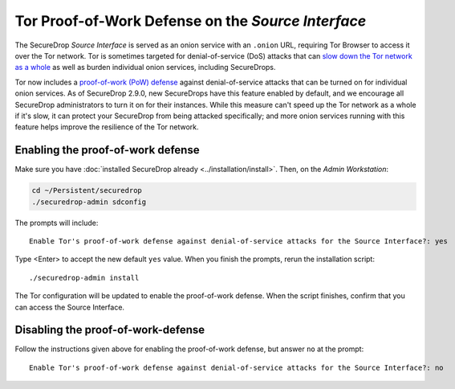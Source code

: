 Tor Proof-of-Work Defense on the *Source Interface*
===================================================

The SecureDrop *Source Interface* is served as an onion service with an
``.onion`` URL, requiring Tor Browser to access it over the Tor network.  Tor is
sometimes targeted for denial-of-service (DoS) attacks that can `slow down the
Tor network as a whole <https://blog.torproject.org/tor-network-ddos-attack/>`_
as well as burden individual onion services, including SecureDrops.

Tor now includes a `proof-of-work (PoW) defense
<https://community.torproject.org/onion-services/ecosystem/technology/pow/>`_
against denial-of-service attacks that can be turned on for individual onion
services.  As of SecureDrop 2.9.0, new SecureDrops have this feature enabled by
default, and we encourage all SecureDrop administrators to turn it on for their
instances.  While this measure can't speed up the Tor network as a whole if it's
slow, it can protect your SecureDrop from being attacked specifically; and more
onion services running with this feature helps improve the resilience of the Tor
network.


Enabling the proof-of-work defense
----------------------------------

Make sure you have :doc:`installed SecureDrop already
<../installation/install>`.  Then, on the *Admin Workstation*:

.. code:: sh

  cd ~/Persistent/securedrop
  ./securedrop-admin sdconfig

The prompts will include::

    Enable Tor's proof-of-work defense against denial-of-service attacks for the Source Interface?: yes

Type <Enter> to accept the new default ``yes`` value.  When you finish the
prompts, rerun the installation script::

    ./securedrop-admin install

The Tor configuration will be updated to enable the proof-of-work defense.  When
the script finishes, confirm that you can access the Source Interface.


Disabling the proof-of-work-defense
-----------------------------------

Follow the instructions given above for enabling the proof-of-work defense, but
answer ``no`` at the prompt::

    Enable Tor's proof-of-work defense against denial-of-service attacks for the Source Interface?: no